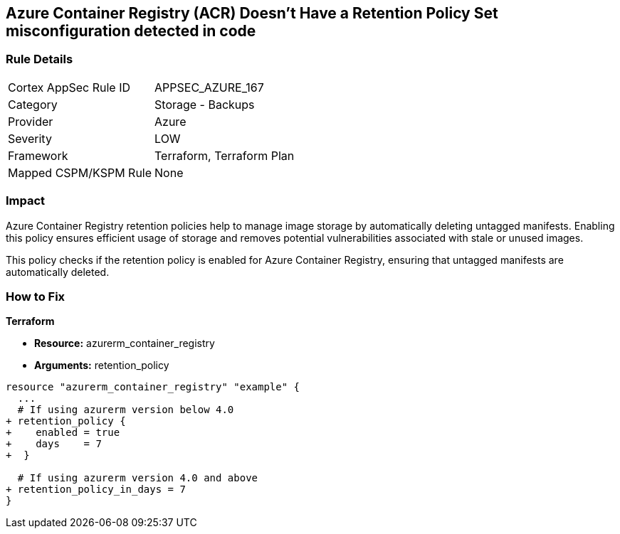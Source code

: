 == Azure Container Registry (ACR) Doesn't Have a Retention Policy Set misconfiguration detected in code
// Ensures that Azure Container Registry (ACR) has a retention policy set to clean up untagged manifests.

=== Rule Details

[cols="1,2"]
|===
|Cortex AppSec Rule ID |APPSEC_AZURE_167
|Category |Storage - Backups
|Provider |Azure
|Severity |LOW
|Framework |Terraform, Terraform Plan
|Mapped CSPM/KSPM Rule |None
|===


=== Impact
Azure Container Registry retention policies help to manage image storage by automatically deleting untagged manifests. Enabling this policy ensures efficient usage of storage and removes potential vulnerabilities associated with stale or unused images.

This policy checks if the retention policy is enabled for Azure Container Registry, ensuring that untagged manifests are automatically deleted.

=== How to Fix

*Terraform*

* *Resource:* azurerm_container_registry
* *Arguments:* retention_policy

[source,terraform]
----
resource "azurerm_container_registry" "example" {
  ...
  # If using azurerm version below 4.0
+ retention_policy {
+    enabled = true
+    days    = 7
+  }

  # If using azurerm version 4.0 and above
+ retention_policy_in_days = 7
}
----
